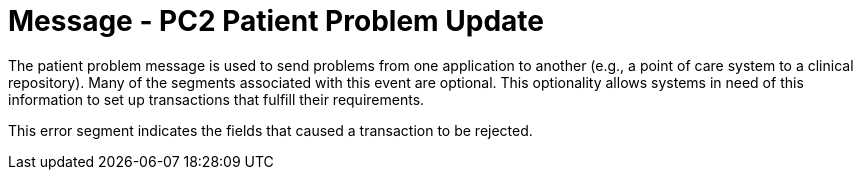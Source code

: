 = Message - PC2 Patient Problem Update
:v291_section: "12.3.2"
:v2_section_name: "PPR/ACK - Patient Problem Message (Events PC1, PC2, PC3)"
:generated: "Thu, 01 Aug 2024 15:25:17 -0600"

The patient problem message is used to send problems from one application to another (e.g., a point of care system to a clinical repository). Many of the segments associated with this event are optional. This optionality allows systems in need of this information to set up transactions that fulfill their requirements.

[tabset]







This error segment indicates the fields that caused a transaction to be rejected.

